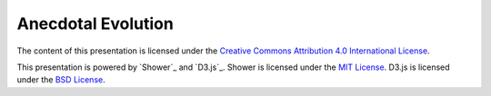 Anecdotal Evolution
===================

The content of this presentation is licensed under the `Creative Commons
Attribution 4.0 International License`_.

This presentation is powered by `Shower`_ and `D3.js`_. Shower is licensed
under the `MIT License`_. D3.js is licensed under the `BSD License`_.

.. _Creative Commons Attribution 4.0 International License: http://creativecommons.org/licenses/by/4.0/
.. _technology: http://shwr.me
.. _MIT License: https://github.com/shower/shower/blob/master/License.md
.. _BSD License: http://opensource.org/licenses/BSD-3-Clause

